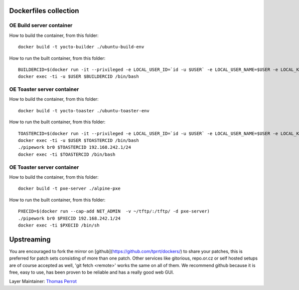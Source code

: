 ..
.. -*- coding: utf-8; tab-width: 4; c-basic-offset: 4; indent-tabs-mode: nil -*-

Dockerfiles collection
----------------------

OE Build server container
=========================

How to build the container, from this folder:

::

   docker build -t yocto-builder ./ubuntu-build-env


How to run the built container, from this folder:

::

   BUILDERCID=$(docker run -it --privileged -e LOCAL_USER_ID=`id -u $USER` -e LOCAL_USER_NAME=$USER -e LOCAL_KVM_ID=`getent group kvm|cut -f3 -d":"` -e SSH_AUTH_SOCK=$SSH_AUTH_SOCK -v $SSH_AUTH_SOCK:$SSH_AUTH_SOCK -v /home/$USER:/home/$USER/ -v /tmp/.X11-unix:/tmp/.X11-unix -e DISPLAY=$DISPLAY --cap-add NET_ADMIN --device /dev/kvm:/dev/kvm --device /dev/net/tun:/dev/net/tun --device /dev/vhost-net:/dev/vhost-net -d yocto-builder)
   docker exec -ti -u $USER $BUILDERCID /bin/bash


OE Toaster server container
============================

How to build the container, from this folder:

::

   docker build -t yocto-toaster ./ubuntu-toaster-env


How to run the built container, from this folder:

::

   TOASTERCID=$(docker run -it --privileged -e LOCAL_USER_ID=`id -u $USER` -e LOCAL_USER_NAME=$USER -e LOCAL_KVM_ID=`getent group kvm|cut -f3 -d":"` -e SSH_AUTH_SOCK=$SSH_AUTH_SOCK -v $SSH_AUTH_SOCK:$SSH_AUTH_SOCK -v /home/$USER:/home/$USER/ -v /tmp/.X11-unix:/tmp/.X11-unix -e DISPLAY=$DISPLAY --cap-add NET_ADMIN --device /dev/kvm:/dev/kvm --device /dev/net/tun:/dev/net/tun --device /dev/vhost-net:/dev/vhost-net -d yocto-toaster)
   docker exec -ti -u $USER $TOASTERCID /bin/bash
   ./pipework br0 $TOASTERCID 192.168.242.1/24
   docker exec -ti $TOASTERCID /bin/bash


OE Toaster server container
============================

How to build the container, from this folder:

::

   docker build -t pxe-server ./alpine-pxe


How to run the built container, from this folder:

::

   PXECID=$(docker run --cap-add NET_ADMIN  -v ~/tftp/:/tftp/ -d pxe-server)
   ./pipework br0 $PXECID 192.168.242.1/24
   docker exec -ti $PXECID /bin/sh


Upstreaming
-----------

You are encouraged to fork the mirror on [github](https://github.com/tprrt/dockers/)
to share your patches, this is preferred for patch sets consisting of more than 
one patch. Other services like gitorious, repo.or.cz or self hosted setups are 
of course accepted as well, 'git fetch <remote>' works the same on all of them.
We recommend github because it is free, easy to use, has been proven to be reliable 
and has a really good web GUI.

Layer Maintainer: `Thomas Perrot <thomas.perrot@tupi.fr>`_
